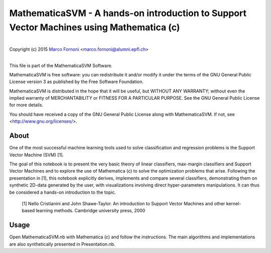 MathematicaSVM - A hands-on introduction to Support Vector Machines using Mathematica (c)
==========================================

|
| Copyright (c) 2015 `Marco Fornoni <http://fornoni.github.io/>`_ <marco.fornoni@alumni.epfl.ch>
|

This file is part of the MathematicaSVM Software.

MathematicaSVM is free software: you can redistribute it and/or modify
it under the terms of the GNU General Public License version 3 as
published by the Free Software Foundation.

MathematicaSVM is distributed in the hope that it will be useful,
but WITHOUT ANY WARRANTY; without even the implied warranty of
MERCHANTABILITY or FITNESS FOR A PARTICULAR PURPOSE. See the
GNU General Public License for more details.

You should have received a copy of the GNU General Public License
along with MathematicaSVM. If not, see <http://www.gnu.org/licenses/>.


About
-----
One of the most successful machine learning tools used to solve 
classification and regression problems is the Support Vector Machine 
(SVM) [1].

The goal of this notebook is to present the very basic theory of linear 
classifiers, max-margin classifiers and Support Vector Machines and to 
explore the use of Mathematica (c) to solve the optimization problems 
that arise. Following the presentation in [1], this notebook explicitly 
derives, implements and compare several classifiers, demonstrating them 
on synthetic 2D-data generated by the user, with visualizations 
involving direct hyper-parameters manipulations. 
It can thus be considered a hands-on introduction to the topic.

  [1] Nello Cristianini and John Shawe-Taylor. An introduction to 
  Support Vector Machines and other kernel-based learning methods. 
  Cambridge university press, 2000

Usage
-----
Open MathematicaSVM.nb with Mathematica (c) and follow the instructions. The 
main algorithms and implementations are also synthetically presented 
in Presentation.nb.
